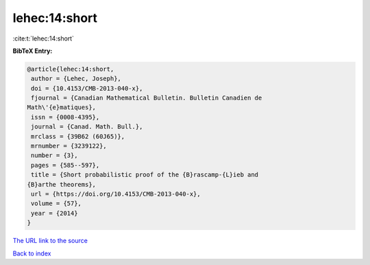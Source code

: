 lehec:14:short
==============

:cite:t:`lehec:14:short`

**BibTeX Entry:**

.. code-block:: bibtex

   @article{lehec:14:short,
    author = {Lehec, Joseph},
    doi = {10.4153/CMB-2013-040-x},
    fjournal = {Canadian Mathematical Bulletin. Bulletin Canadien de
   Math\'{e}matiques},
    issn = {0008-4395},
    journal = {Canad. Math. Bull.},
    mrclass = {39B62 (60J65)},
    mrnumber = {3239122},
    number = {3},
    pages = {585--597},
    title = {Short probabilistic proof of the {B}rascamp-{L}ieb and
   {B}arthe theorems},
    url = {https://doi.org/10.4153/CMB-2013-040-x},
    volume = {57},
    year = {2014}
   }

`The URL link to the source <ttps://doi.org/10.4153/CMB-2013-040-x}>`__


`Back to index <../By-Cite-Keys.html>`__
